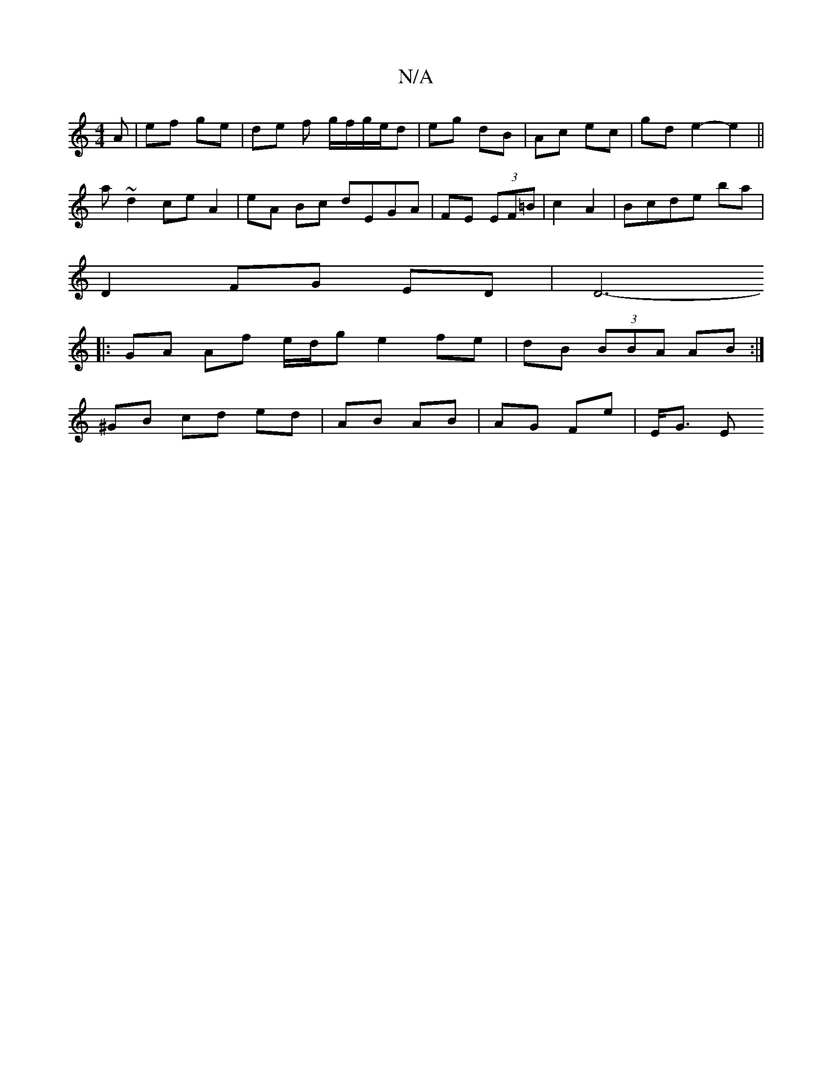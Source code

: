 X:1
T:N/A
M:4/4
R:N/A
K:Cmajor
A|ef ge|de f g/f/g/e/d | eg dB | Ac ec | gd e2- e2 ||
a ~d2 ce A2 | eA Bc dEGA | FE (3EF=B | c2 A2 | Bcde ba |
D2 FG ED |[D6- ||
|: GA Af e/d/g e2 fe | dB (3BBA AB :|
^GB cd ed | AB AB | AG Fe | E<G E